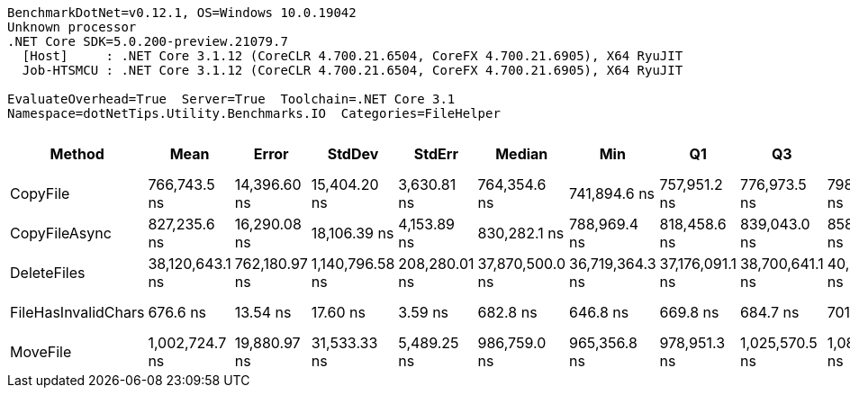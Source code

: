 ....
BenchmarkDotNet=v0.12.1, OS=Windows 10.0.19042
Unknown processor
.NET Core SDK=5.0.200-preview.21079.7
  [Host]     : .NET Core 3.1.12 (CoreCLR 4.700.21.6504, CoreFX 4.700.21.6905), X64 RyuJIT
  Job-HTSMCU : .NET Core 3.1.12 (CoreCLR 4.700.21.6504, CoreFX 4.700.21.6905), X64 RyuJIT

EvaluateOverhead=True  Server=True  Toolchain=.NET Core 3.1  
Namespace=dotNetTips.Utility.Benchmarks.IO  Categories=FileHelper  
....
[options="header"]
|===
|               Method|             Mean|          Error|           StdDev|         StdErr|           Median|              Min|               Q1|               Q3|              Max|          Op/s|  CI99.9% Margin|  Iterations|  Kurtosis|  MValue|  Skewness|  Rank|  LogicalGroup|  Baseline|  Code Size|    Gen 0|  Gen 1|  Gen 2|  Allocated
|             CopyFile|     766,743.5 ns|   14,396.60 ns|     15,404.20 ns|    3,630.81 ns|     764,354.6 ns|     741,894.6 ns|     757,951.2 ns|     776,973.5 ns|     798,191.8 ns|      1,304.22|    14,396.60 ns|       18.00|     2.230|   2.000|    0.3728|     2|             *|        No|      652 B|        -|      -|      -|     9051 B
|        CopyFileAsync|     827,235.6 ns|   16,290.08 ns|     18,106.39 ns|    4,153.89 ns|     830,282.1 ns|     788,969.4 ns|     818,458.6 ns|     839,043.0 ns|     858,635.9 ns|      1,208.85|    16,290.08 ns|       19.00|     2.397|   2.000|   -0.3324|     3|             *|        No|      421 B|   0.9766|      -|      -|    10328 B
|          DeleteFiles|  38,120,643.1 ns|  762,180.97 ns|  1,140,796.58 ns|  208,280.01 ns|  37,870,500.0 ns|  36,719,364.3 ns|  37,176,091.1 ns|  38,700,641.1 ns|  40,981,557.1 ns|         26.23|   762,180.97 ns|       30.00|     2.739|   2.000|    0.8067|     5|             *|        No|      661 B|  71.4286|      -|      -|  1009562 B
|  FileHasInvalidChars|         676.6 ns|       13.54 ns|         17.60 ns|        3.59 ns|         682.8 ns|         646.8 ns|         669.8 ns|         684.7 ns|         701.6 ns|  1,478,051.47|        13.54 ns|       24.00|     2.078|   2.667|   -0.6000|     1|             *|        No|      655 B|   0.0277|      -|      -|      264 B
|             MoveFile|   1,002,724.7 ns|   19,880.97 ns|     31,533.33 ns|    5,489.25 ns|     986,759.0 ns|     965,356.8 ns|     978,951.3 ns|   1,025,570.5 ns|   1,088,019.7 ns|        997.28|    19,880.97 ns|       33.00|     2.935|   2.316|    0.9718|     4|             *|        No|     1194 B|   0.9766|      -|      -|    14504 B
|===
